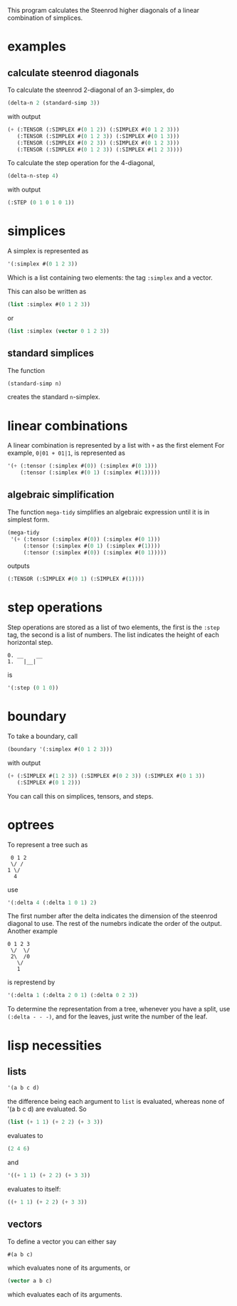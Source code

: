 This program calculates the Steenrod higher diagonals of a linear combination of simplices. 
* examples
** calculate steenrod diagonals
   To calculate the steenrod 2-diagonal of an 3-simplex, do 
   #+begin_src lisp
(delta-n 2 (standard-simp 3))
   #+end_src
   with output
   #+begin_src lisp
(+ (:TENSOR (:SIMPLEX #(0 1 2)) (:SIMPLEX #(0 1 2 3)))
   (:TENSOR (:SIMPLEX #(0 1 2 3)) (:SIMPLEX #(0 1 3)))
   (:TENSOR (:SIMPLEX #(0 2 3)) (:SIMPLEX #(0 1 2 3)))
   (:TENSOR (:SIMPLEX #(0 1 2 3)) (:SIMPLEX #(1 2 3))))
   #+end_src
   To calculate the step operation for the 4-diagonal, 
   #+begin_src lisp
(delta-n-step 4)
   #+end_src
   with output 
   #+begin_src lisp
(:STEP (0 1 0 1 0 1))
   #+end_src
* simplices 
  A simplex is represented as 
  #+begin_src lisp
'(:simplex #(0 1 2 3))
  #+end_src
  Which is a list containing two elements: the tag =:simplex= and a vector. 
  
  This can also be written as 
  #+begin_src lisp
(list :simplex #(0 1 2 3))
  #+end_src
  or 
  #+begin_src lisp
(list :simplex (vector 0 1 2 3))
  #+end_src
** standard simplices
   The function 
  #+begin_src lisp
(standard-simp n)
  #+end_src
   creates the standard =n=-simplex.
* linear combinations
  A linear combination is represented by a list with =+= as the first element
  For example, =0|01 + 01|1=, is represented as 
  #+begin_src lisp
'(+ (:tensor (:simplex #(0)) (:simplex #(0 1)))
    (:tensor (:simplex #(0 1) (:simplex #(1)))))
  #+end_src
** algebraic simplification
   The function =mega-tidy= simplifies an algebraic expression until it is in simplest form.   
  #+begin_src lisp
(mega-tidy
 '(+ (:tensor (:simplex #(0)) (:simplex #(0 1)))
     (:tensor (:simplex #(0 1) (:simplex #(1))))
     (:tensor (:simplex #(0)) (:simplex #(0 1)))))
  #+end_src
   outputs 
  #+begin_src lisp
(:TENSOR (:SIMPLEX #(0 1) (:SIMPLEX #(1))))
  #+end_src
* step operations
  Step operations are stored as a list of two elements, the first is the =:step= tag, the second is a list of numbers. 
  The list indicates the height of each horizontal step.
  #+begin_src verbose
0. __    __
1.   |__|
  #+end_src
  is
  #+begin_src lisp
'(:step (0 1 0))
  #+end_src
* boundary
  To take a boundary, call 
  #+begin_src lisp
(boundary '(:simplex #(0 1 2 3)))
  #+end_src
  with output
  #+begin_src lisp
(+ (:SIMPLEX #(1 2 3)) (:SIMPLEX #(0 2 3)) (:SIMPLEX #(0 1 3))
   (:SIMPLEX #(0 1 2)))
  #+end_src 
  You can call this on simplices, tensors, and steps. 
* optrees
  To represent a tree such as 
  #+begin_src verbose
 0 1 2
 \/ /
1 \/
  4
  #+end_src
  use
  #+begin_src lisp
'(:delta 4 (:delta 1 0 1) 2)
  #+end_src
  The first number after the delta indicates the dimension of the steenrod diagonal to use. The rest of the numebrs indicate the order of the output. 
  Another example
  #+begin_src verbose
0 1 2 3
 \/  \/
 2\  /0
   \/
   1 
  #+end_src 
  is represtend by 
  #+begin_src lisp
'(:delta 1 (:delta 2 0 1) (:delta 0 2 3))
  #+end_src
  To determine the representation from a tree, whenever you have a split, use =(:delta - - -)=, and for the leaves, just write the number of the leaf.
* lisp necessities
** lists
   #+begin_src lisp
'(a b c d)
   #+end_src
   the difference being each argument to =list= is evaluated, whereas none of '(a b c d) are evaluated.
   So 
   #+begin_src lisp
(list (+ 1 1) (+ 2 2) (+ 3 3))
   #+end_src
   evaluates to 
   #+begin_src lisp
(2 4 6)
   #+end_src
   and 
   #+begin_src lisp
'((+ 1 1) (+ 2 2) (+ 3 3))
   #+end_src
   evaluates to itself:
   #+begin_src lisp
((+ 1 1) (+ 2 2) (+ 3 3))
   #+end_src
** vectors 
   To define a vector you can either say
   #+begin_src lisp
#(a b c)
   #+end_src
   which evaluates none of its arguments, or
   #+begin_src lisp
(vector a b c)
   #+end_src 
   which evaluates each of its arguments.
